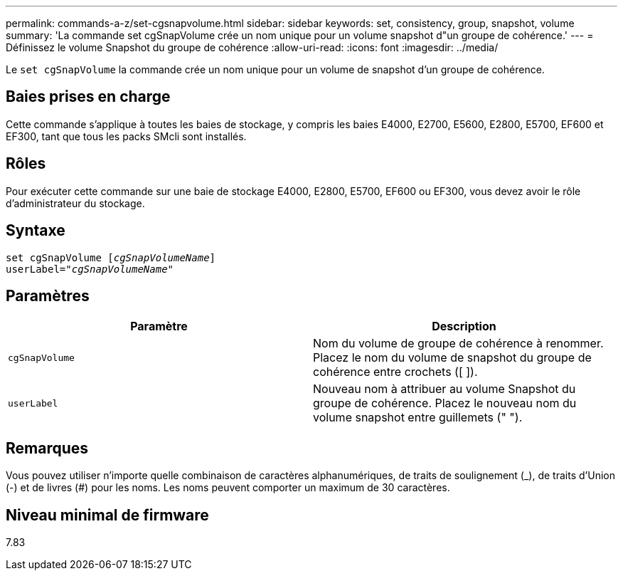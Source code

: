 ---
permalink: commands-a-z/set-cgsnapvolume.html 
sidebar: sidebar 
keywords: set, consistency, group, snapshot, volume 
summary: 'La commande set cgSnapVolume crée un nom unique pour un volume snapshot d"un groupe de cohérence.' 
---
= Définissez le volume Snapshot du groupe de cohérence
:allow-uri-read: 
:icons: font
:imagesdir: ../media/


[role="lead"]
Le `set cgSnapVolume` la commande crée un nom unique pour un volume de snapshot d'un groupe de cohérence.



== Baies prises en charge

Cette commande s'applique à toutes les baies de stockage, y compris les baies E4000, E2700, E5600, E2800, E5700, EF600 et EF300, tant que tous les packs SMcli sont installés.



== Rôles

Pour exécuter cette commande sur une baie de stockage E4000, E2800, E5700, EF600 ou EF300, vous devez avoir le rôle d'administrateur du stockage.



== Syntaxe

[source, cli, subs="+macros"]
----
set cgSnapVolume pass:quotes[[_cgSnapVolumeName_]]
userLabel=pass:quotes["_cgSnapVolumeName_"]
----


== Paramètres

[cols="2*"]
|===
| Paramètre | Description 


 a| 
`cgSnapVolume`
 a| 
Nom du volume de groupe de cohérence à renommer. Placez le nom du volume de snapshot du groupe de cohérence entre crochets ([ ]).



 a| 
`userLabel`
 a| 
Nouveau nom à attribuer au volume Snapshot du groupe de cohérence. Placez le nouveau nom du volume snapshot entre guillemets (" ").

|===


== Remarques

Vous pouvez utiliser n'importe quelle combinaison de caractères alphanumériques, de traits de soulignement (_), de traits d'Union (-) et de livres (#) pour les noms. Les noms peuvent comporter un maximum de 30 caractères.



== Niveau minimal de firmware

7.83
